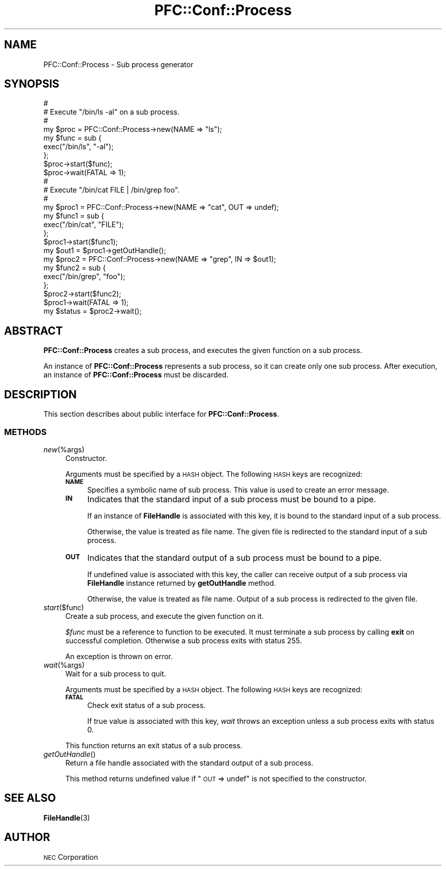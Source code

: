 .\" Automatically generated by Pod::Man 2.27 (Pod::Simple 3.28)
.\"
.\" Standard preamble:
.\" ========================================================================
.de Sp \" Vertical space (when we can't use .PP)
.if t .sp .5v
.if n .sp
..
.de Vb \" Begin verbatim text
.ft CW
.nf
.ne \\$1
..
.de Ve \" End verbatim text
.ft R
.fi
..
.\" Set up some character translations and predefined strings.  \*(-- will
.\" give an unbreakable dash, \*(PI will give pi, \*(L" will give a left
.\" double quote, and \*(R" will give a right double quote.  \*(C+ will
.\" give a nicer C++.  Capital omega is used to do unbreakable dashes and
.\" therefore won't be available.  \*(C` and \*(C' expand to `' in nroff,
.\" nothing in troff, for use with C<>.
.tr \(*W-
.ds C+ C\v'-.1v'\h'-1p'\s-2+\h'-1p'+\s0\v'.1v'\h'-1p'
.ie n \{\
.    ds -- \(*W-
.    ds PI pi
.    if (\n(.H=4u)&(1m=24u) .ds -- \(*W\h'-12u'\(*W\h'-12u'-\" diablo 10 pitch
.    if (\n(.H=4u)&(1m=20u) .ds -- \(*W\h'-12u'\(*W\h'-8u'-\"  diablo 12 pitch
.    ds L" ""
.    ds R" ""
.    ds C` ""
.    ds C' ""
'br\}
.el\{\
.    ds -- \|\(em\|
.    ds PI \(*p
.    ds L" ``
.    ds R" ''
.    ds C`
.    ds C'
'br\}
.\"
.\" Escape single quotes in literal strings from groff's Unicode transform.
.ie \n(.g .ds Aq \(aq
.el       .ds Aq '
.\"
.\" If the F register is turned on, we'll generate index entries on stderr for
.\" titles (.TH), headers (.SH), subsections (.SS), items (.Ip), and index
.\" entries marked with X<> in POD.  Of course, you'll have to process the
.\" output yourself in some meaningful fashion.
.\"
.\" Avoid warning from groff about undefined register 'F'.
.de IX
..
.nr rF 0
.if \n(.g .if rF .nr rF 1
.if (\n(rF:(\n(.g==0)) \{
.    if \nF \{
.        de IX
.        tm Index:\\$1\t\\n%\t"\\$2"
..
.        if !\nF==2 \{
.            nr % 0
.            nr F 2
.        \}
.    \}
.\}
.rr rF
.\"
.\" Accent mark definitions (@(#)ms.acc 1.5 88/02/08 SMI; from UCB 4.2).
.\" Fear.  Run.  Save yourself.  No user-serviceable parts.
.    \" fudge factors for nroff and troff
.if n \{\
.    ds #H 0
.    ds #V .8m
.    ds #F .3m
.    ds #[ \f1
.    ds #] \fP
.\}
.if t \{\
.    ds #H ((1u-(\\\\n(.fu%2u))*.13m)
.    ds #V .6m
.    ds #F 0
.    ds #[ \&
.    ds #] \&
.\}
.    \" simple accents for nroff and troff
.if n \{\
.    ds ' \&
.    ds ` \&
.    ds ^ \&
.    ds , \&
.    ds ~ ~
.    ds /
.\}
.if t \{\
.    ds ' \\k:\h'-(\\n(.wu*8/10-\*(#H)'\'\h"|\\n:u"
.    ds ` \\k:\h'-(\\n(.wu*8/10-\*(#H)'\`\h'|\\n:u'
.    ds ^ \\k:\h'-(\\n(.wu*10/11-\*(#H)'^\h'|\\n:u'
.    ds , \\k:\h'-(\\n(.wu*8/10)',\h'|\\n:u'
.    ds ~ \\k:\h'-(\\n(.wu-\*(#H-.1m)'~\h'|\\n:u'
.    ds / \\k:\h'-(\\n(.wu*8/10-\*(#H)'\z\(sl\h'|\\n:u'
.\}
.    \" troff and (daisy-wheel) nroff accents
.ds : \\k:\h'-(\\n(.wu*8/10-\*(#H+.1m+\*(#F)'\v'-\*(#V'\z.\h'.2m+\*(#F'.\h'|\\n:u'\v'\*(#V'
.ds 8 \h'\*(#H'\(*b\h'-\*(#H'
.ds o \\k:\h'-(\\n(.wu+\w'\(de'u-\*(#H)/2u'\v'-.3n'\*(#[\z\(de\v'.3n'\h'|\\n:u'\*(#]
.ds d- \h'\*(#H'\(pd\h'-\w'~'u'\v'-.25m'\f2\(hy\fP\v'.25m'\h'-\*(#H'
.ds D- D\\k:\h'-\w'D'u'\v'-.11m'\z\(hy\v'.11m'\h'|\\n:u'
.ds th \*(#[\v'.3m'\s+1I\s-1\v'-.3m'\h'-(\w'I'u*2/3)'\s-1o\s+1\*(#]
.ds Th \*(#[\s+2I\s-2\h'-\w'I'u*3/5'\v'-.3m'o\v'.3m'\*(#]
.ds ae a\h'-(\w'a'u*4/10)'e
.ds Ae A\h'-(\w'A'u*4/10)'E
.    \" corrections for vroff
.if v .ds ~ \\k:\h'-(\\n(.wu*9/10-\*(#H)'\s-2\u~\d\s+2\h'|\\n:u'
.if v .ds ^ \\k:\h'-(\\n(.wu*10/11-\*(#H)'\v'-.4m'^\v'.4m'\h'|\\n:u'
.    \" for low resolution devices (crt and lpr)
.if \n(.H>23 .if \n(.V>19 \
\{\
.    ds : e
.    ds 8 ss
.    ds o a
.    ds d- d\h'-1'\(ga
.    ds D- D\h'-1'\(hy
.    ds th \o'bp'
.    ds Th \o'LP'
.    ds ae ae
.    ds Ae AE
.\}
.rm #[ #] #H #V #F C
.\" ========================================================================
.\"
.IX Title "PFC::Conf::Process 3"
.TH PFC::Conf::Process 3 "2015-08-20" "perl v5.18.4" "User Contributed Perl Documentation"
.\" For nroff, turn off justification.  Always turn off hyphenation; it makes
.\" way too many mistakes in technical documents.
.if n .ad l
.nh
.SH "NAME"
PFC::Conf::Process \- Sub process generator
.SH "SYNOPSIS"
.IX Header "SYNOPSIS"
.Vb 9
\&  #
\&  # Execute "/bin/ls \-al" on a sub process.
\&  #
\&  my $proc = PFC::Conf::Process\->new(NAME => "ls");
\&  my $func = sub {
\&      exec("/bin/ls", "\-al");
\&  };
\&  $proc\->start($func);
\&  $proc\->wait(FATAL => 1);
\&
\&  #
\&  # Execute "/bin/cat FILE | /bin/grep foo".
\&  #
\&  my $proc1 = PFC::Conf::Process\->new(NAME => "cat", OUT => undef);
\&  my $func1 = sub {
\&      exec("/bin/cat", "FILE");
\&  };
\&  $proc1\->start($func1);
\&  my $out1 = $proc1\->getOutHandle();
\&
\&  my $proc2 = PFC::Conf::Process\->new(NAME => "grep", IN => $out1);
\&  my $func2 = sub {
\&      exec("/bin/grep", "foo");
\&  };
\&  $proc2\->start($func2);
\&
\&  $proc1\->wait(FATAL => 1);
\&  my $status = $proc2\->wait();
.Ve
.SH "ABSTRACT"
.IX Header "ABSTRACT"
\&\fBPFC::Conf::Process\fR creates a sub process, and executes the given
function on a sub process.
.PP
An instance of \fBPFC::Conf::Process\fR represents a sub process, so it can
create only one sub process. After execution, an instance of
\&\fBPFC::Conf::Process\fR must be discarded.
.SH "DESCRIPTION"
.IX Header "DESCRIPTION"
This section describes about public interface for \fBPFC::Conf::Process\fR.
.SS "\s-1METHODS\s0"
.IX Subsection "METHODS"
.IP "\fInew\fR(%args)" 4
.IX Item "new(%args)"
Constructor.
.Sp
Arguments must be specified by a \s-1HASH\s0 object.
The following \s-1HASH\s0 keys are recognized:
.RS 4
.IP "\fB\s-1NAME\s0\fR" 4
.IX Item "NAME"
Specifies a symbolic name of sub process.
This value is used to create an error message.
.IP "\fB\s-1IN\s0\fR" 4
.IX Item "IN"
Indicates that the standard input of a sub process must be bound to a pipe.
.Sp
If an instance of \fBFileHandle\fR is associated with this key, it is bound
to the standard input of a sub process.
.Sp
Otherwise, the value is treated as file name. The given file is redirected
to the standard input of a sub process.
.IP "\fB\s-1OUT\s0\fR" 4
.IX Item "OUT"
Indicates that the standard output of a sub process must be bound to a pipe.
.Sp
If undefined value is associated with this key, the caller can receive output
of a sub process via \fBFileHandle\fR instance returned by \fBgetOutHandle\fR
method.
.Sp
Otherwise, the value is treated as file name. Output of a sub process is
redirected to the given file.
.RE
.RS 4
.RE
.IP "\fIstart\fR($func)" 4
.IX Item "start($func)"
Create a sub process, and execute the given function on it.
.Sp
\&\fI\f(CI$func\fI\fR must be a reference to function to be executed.
It must terminate a sub process by calling \fBexit\fR on successful completion.
Otherwise a sub process exits with status 255.
.Sp
An exception is thrown on error.
.IP "\fIwait\fR(%args)" 4
.IX Item "wait(%args)"
Wait for a sub process to quit.
.Sp
Arguments must be specified by a \s-1HASH\s0 object.
The following \s-1HASH\s0 keys are recognized:
.RS 4
.IP "\fB\s-1FATAL\s0\fR" 4
.IX Item "FATAL"
Check exit status of a sub process.
.Sp
If true value is associated with this key, \fIwait\fR throws an exception
unless a sub process exits with status 0.
.RE
.RS 4
.Sp
This function returns an exit status of a sub process.
.RE
.IP "\fIgetOutHandle\fR()" 4
.IX Item "getOutHandle()"
Return a file handle associated with the standard output of a sub process.
.Sp
This method returns undefined value if \*(L"\s-1OUT\s0 => undef\*(R" is not specified to
the constructor.
.SH "SEE ALSO"
.IX Header "SEE ALSO"
\&\fBFileHandle\fR(3)
.SH "AUTHOR"
.IX Header "AUTHOR"
\&\s-1NEC\s0 Corporation
